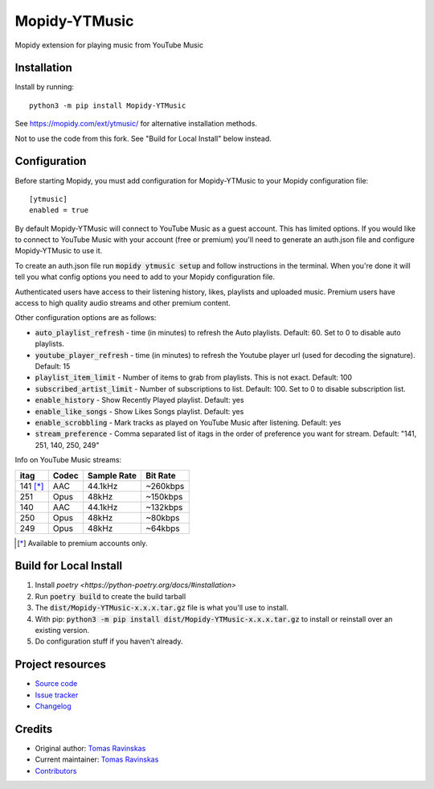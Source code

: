 ****************************
Mopidy-YTMusic
****************************

.. image:: https://img.shields.io/pypi/v/Mopidy-YTMusic
    :target: https://pypi.org/project/Mopidy-YTMusic/
    :alt: Latest PyPI version

Mopidy extension for playing music from YouTube Music


Installation
============

.. raw:: html

    <strike>

Install by running::

    python3 -m pip install Mopidy-YTMusic

See https://mopidy.com/ext/ytmusic/ for alternative installation methods.

.. raw:: html

    </strike>

Not to use the code from this fork.  See "Build for Local Install" below instead.

Configuration
=============

Before starting Mopidy, you must add configuration for
Mopidy-YTMusic to your Mopidy configuration file::

    [ytmusic]
    enabled = true

By default Mopidy-YTMusic will connect to YouTube Music as a guest account.  This
has limited options.  If you would like to connect to YouTube Music with your
account (free or premium) you'll need to generate an auth.json file and configure
Mopidy-YTMusic to use it.

To create an auth.json file run :code:`mopidy ytmusic setup` and follow instructions
in the terminal. When you're done it will tell you what config options you need
to add to your Mopidy configuration file.

Authenticated users have access to their listening history, likes,
playlists and uploaded music.  Premium users have access to high quality audio
streams and other premium content. 

Other configuration options are as follows:

- :code:`auto_playlist_refresh` - time (in minutes) to refresh the Auto playlists.  Default: 60. Set to 0 to disable auto playlists.
- :code:`youtube_player_refresh` - time (in minutes) to refresh the Youtube player url (used for decoding the signature).  Default: 15
- :code:`playlist_item_limit` - Number of items to grab from playlists.  This is not exact.  Default: 100
- :code:`subscribed_artist_limit` - Number of subscriptions to list. Default: 100. Set to 0 to disable subscription list.
- :code:`enable_history` - Show Recently Played playlist. Default: yes
- :code:`enable_like_songs` - Show Likes Songs playlist. Default: yes
- :code:`enable_scrobbling` - Mark tracks as played on YouTube Music after listening.  Default: yes
- :code:`stream_preference` - Comma separated list of itags in the order of preference you want for stream.  Default: "141, 251, 140, 250, 249"

Info on YouTube Music streams:

+----------+-------+-------------+----------+
| itag     | Codec | Sample Rate | Bit Rate |
+==========+=======+=============+==========+
| 141 [*]_ | AAC   | 44.1kHz     | ~260kbps |
+----------+-------+-------------+----------+
| 251      | Opus  | 48kHz       | ~150kbps |
+----------+-------+-------------+----------+
| 140      | AAC   | 44.1kHz     | ~132kbps |
+----------+-------+-------------+----------+
| 250      | Opus  | 48kHz       | ~80kbps  |
+----------+-------+-------------+----------+
| 249      | Opus  | 48kHz       | ~64kbps  |
+----------+-------+-------------+----------+

.. [*] Available to premium accounts only.

Build for Local Install
=======================

1. Install `poetry <https://python-poetry.org/docs/#installation>`
2. Run :code:`poetry build` to create the build tarball
3. The :code:`dist/Mopidy-YTMusic-x.x.x.tar.gz` file is what you'll use to install.
4. With pip: :code:`python3 -m pip install dist/Mopidy-YTMusic-x.x.x.tar.gz` to install or reinstall over an existing version.
5. Do configuration stuff if you haven't already.  

Project resources
=================

- `Source code <https://github.com/OzymandiasTheGreat/mopidy-ytmusic>`_
- `Issue tracker <https://github.com/OzymandiasTheGreat/mopidy-ytmusic/issues>`_
- `Changelog <https://github.com/OzymandiasTheGreat/mopidy-ytmusic/blob/master/CHANGELOG.rst>`_


Credits
=======

- Original author: `Tomas Ravinskas <https://github.com/OzymandiasTheGreat>`__
- Current maintainer: `Tomas Ravinskas <https://github.com/OzymandiasTheGreat>`__
- `Contributors <https://github.com/OzymandiasTheGreat/mopidy-ytmusic/graphs/contributors>`_
